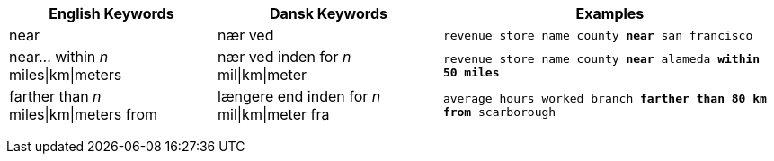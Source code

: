 +++<table class="tg">++++++<tr>++++++<th class="tg-31q5">+++English Keywords+++</th>+++
    +++<th class="tg-31q5">+++Dansk Keywords+++</th>+++
    +++<th class="tg-31q5">+++Examples+++</th>++++++</tr>+++
  +++<tr>++++++<td class="tg-b7b8">+++near+++</td>+++
    +++<td class="tg-b7b8">+++nær ved+++</td>+++
    +++<td class="tg-b7b8">++++++<code>+++revenue store name county +++<b>+++near+++</b>+++ san francisco+++</code>++++++</td>++++++</tr>+++
  +++<tr>++++++<td class="tg-yw4l">+++near\... within +++<em>+++n+++</em>+++ miles|km|meters+++</td>+++
    +++<td class="tg-yw4l">+++nær ved inden for +++<em>+++n+++</em>+++ mil|km|meter+++</td>+++
    +++<td class="tg-yw4l">++++++<code>+++revenue store name county +++<b>+++near+++</b>+++ alameda +++<b>+++within+++</b>+++ +++<b>+++50 miles+++</b>++++++</code>++++++</td>++++++</tr>+++
  +++<tr>++++++<td class="tg-b7b8">+++farther than +++<em>+++n+++</em>+++ miles|km|meters from+++</td>+++
    +++<td class="tg-b7b8">+++længere end inden for +++<em>+++n+++</em>+++ mil|km|meter fra+++</td>+++
    +++<td class="tg-b7b8">++++++<code>+++average hours worked branch +++<b>+++farther than 80 km from+++</b>+++ scarborough+++</code>++++++</td>++++++</tr>++++++</table>+++
